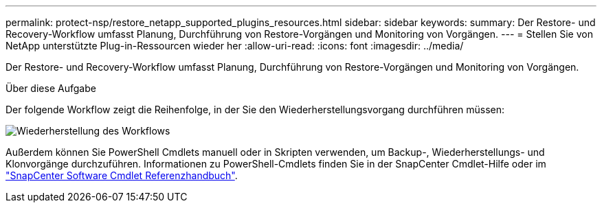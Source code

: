 ---
permalink: protect-nsp/restore_netapp_supported_plugins_resources.html 
sidebar: sidebar 
keywords:  
summary: Der Restore- und Recovery-Workflow umfasst Planung, Durchführung von Restore-Vorgängen und Monitoring von Vorgängen. 
---
= Stellen Sie von NetApp unterstützte Plug-in-Ressourcen wieder her
:allow-uri-read: 
:icons: font
:imagesdir: ../media/


[role="lead"]
Der Restore- und Recovery-Workflow umfasst Planung, Durchführung von Restore-Vorgängen und Monitoring von Vorgängen.

.Über diese Aufgabe
Der folgende Workflow zeigt die Reihenfolge, in der Sie den Wiederherstellungsvorgang durchführen müssen:

image::../media/all_plug_ins_restore_workflow.gif[Wiederherstellung des Workflows]

Außerdem können Sie PowerShell Cmdlets manuell oder in Skripten verwenden, um Backup-, Wiederherstellungs- und Klonvorgänge durchzuführen. Informationen zu PowerShell-Cmdlets finden Sie in der SnapCenter Cmdlet-Hilfe oder im https://docs.netapp.com/us-en/snapcenter-cmdlets/index.html["SnapCenter Software Cmdlet Referenzhandbuch"].
